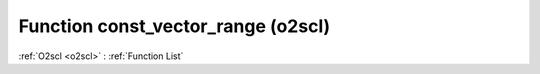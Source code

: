 Function const_vector_range (o2scl)
===================================

:ref:`O2scl <o2scl>` : :ref:`Function List`

.. doxygenfunction:: o2scl::const_vector_range(const dat_t *v, size_t start, size_t last)

.. doxygenfunction:: o2scl::const_vector_range(boost::numeric::ublas::vector< dat_t > &v, size_t start, size_t last)

.. doxygenfunction:: o2scl::const_vector_range(const boost::numeric::ublas::vector< dat_t > &v, size_t start, size_t last)

.. doxygenfunction:: o2scl::const_vector_range(boost::numeric::ublas::vector_range< boost::numeric::ublas::vector< dat_t > > &v, size_t start, size_t last)

.. doxygenfunction:: o2scl::const_vector_range(const boost::numeric::ublas::vector_range< boost::numeric::ublas::vector< dat_t > > &v, size_t start, size_t last)

.. doxygenfunction:: o2scl::const_vector_range(const boost::numeric::ublas::vector_range< const boost::numeric::ublas::vector< dat_t > > &v, size_t start, size_t last)

.. doxygenfunction:: o2scl::const_vector_range(const std::vector< data_t > &v, size_t start, size_t last)

.. doxygenfunction:: o2scl::const_vector_range(std::vector< data_t > &v, size_t start, size_t last)

.. doxygenfunction:: o2scl::const_vector_range(vector_range_gen< vec_t > &v, size_t start, size_t last)

.. doxygenfunction:: o2scl::const_vector_range(const vector_range_gen< vec_t > &v, size_t start, size_t last)

.. doxygenfunction:: o2scl::const_vector_range(const const_vector_range_gen< vec_t > &v, size_t start, size_t last)

